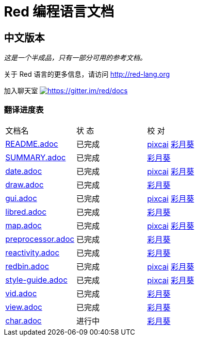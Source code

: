 = Red 编程语言文档

== 中文版本

__这是一个半成品，只有一部分可用的参考文档。__

关于 Red 语言的更多信息，请访问 http://red-lang.org

加入聊天室 https://gitter.im/red/docs?utm_source=badge&utm_medium=badge&utm_campaign=pr-badge&utm_content=badge[image:https://badges.gitter.im/red/docs.svg[https://gitter.im/red/docs]]

=== 翻译进度表

|===
| 文档名 | 状  态 | 校  对
| link:README.adoc[]       |    已完成   | link:https://github.com/pixcai[pixcai] link:https://github.com/AT-Aoi[彩月葵]
| link:SUMMARY.adoc[]      |    已完成   | link:https://github.com/AT-Aoi[彩月葵]
| link:date.adoc[]         |    已完成   | link:https://github.com/pixcai[pixcai] link:https://github.com/AT-Aoi[彩月葵]
| link:draw.adoc[]         |    已完成   | link:https://github.com/AT-Aoi[彩月葵]
| link:gui.adoc[]          |    已完成   | link:https://github.com/pixcai[pixcai] link:https://github.com/AT-Aoi[彩月葵]
| link:libred.adoc[]       |    已完成   | link:https://github.com/AT-Aoi[彩月葵]
| link:map.adoc[]          |    已完成   | link:https://github.com/pixcai[pixcai] link:https://github.com/AT-Aoi[彩月葵]
| link:preprocessor.adoc[] |    已完成   | link:https://github.com/AT-Aoi[彩月葵]
| link:reactivity.adoc[]   |    已完成   | link:https://github.com/AT-Aoi[彩月葵]
| link:redbin.adoc[]       |    已完成   | link:https://github.com/pixcai[pixcai] link:https://github.com/AT-Aoi[彩月葵]
| link:style-guide.adoc[]  |    已完成   | link:https://github.com/pixcai[pixcai] link:https://github.com/AT-Aoi[彩月葵]
| link:vid.adoc[]          |    已完成   | link:https://github.com/AT-Aoi[彩月葵]
| link:view.adoc[]         |    已完成   | link:https://github.com/AT-Aoi[彩月葵]
| link:char.adoc[]         |    进行中   | link:https://github.com/AT-Aoi[彩月葵]
|===

